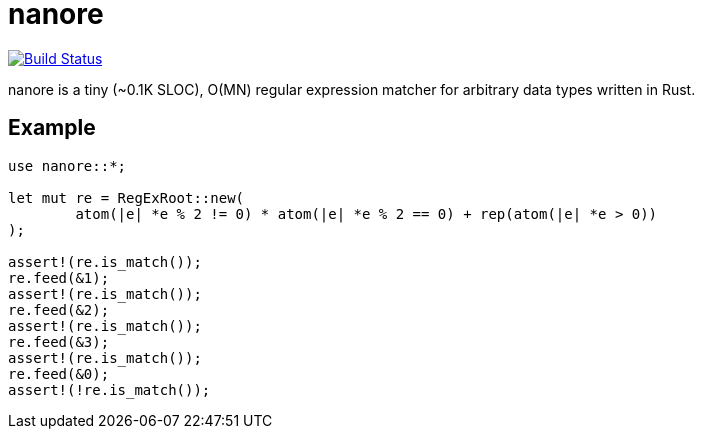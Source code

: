 = nanore

image:https://travis-ci.org/y-fujii/nanore.svg?branch=master["Build Status", link="https://travis-ci.org/y-fujii/nanore"]

nanore is a tiny (~0.1K SLOC), O(MN) regular expression matcher for arbitrary
data types written in Rust.

== Example

----
use nanore::*;

let mut re = RegExRoot::new(
	atom(|e| *e % 2 != 0) * atom(|e| *e % 2 == 0) + rep(atom(|e| *e > 0))
);

assert!(re.is_match());
re.feed(&1);
assert!(re.is_match());
re.feed(&2);
assert!(re.is_match());
re.feed(&3);
assert!(re.is_match());
re.feed(&0);
assert!(!re.is_match());
----
